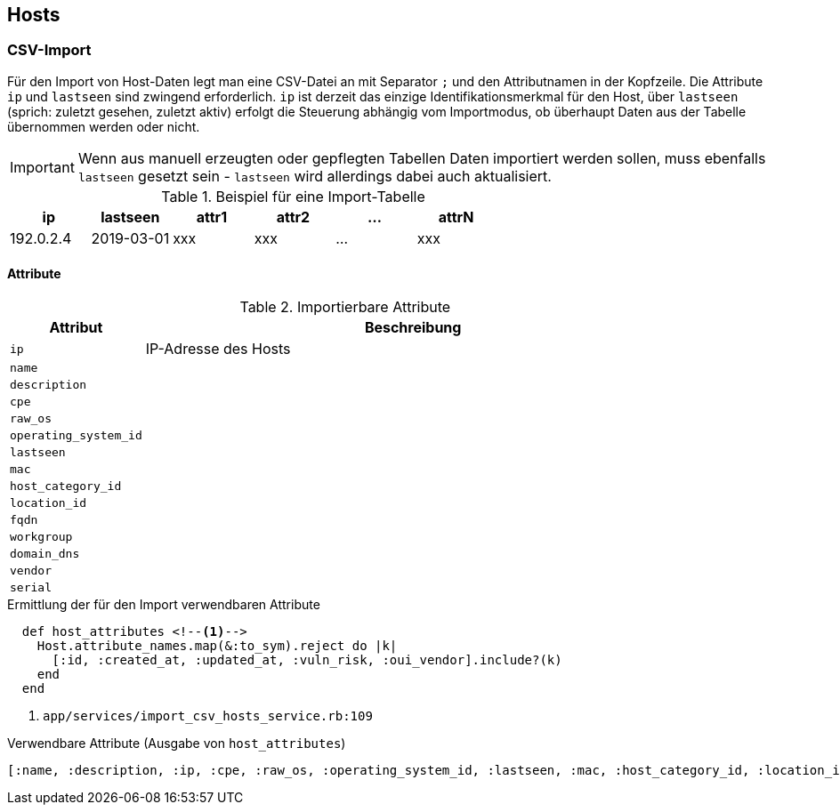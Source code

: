 == Hosts

=== CSV-Import

Für den Import von Host-Daten legt man eine CSV-Datei an mit Separator `;` und
den Attributnamen in der Kopfzeile. Die Attribute `ip` und `lastseen` sind
zwingend erforderlich. `ip` ist derzeit das einzige Identifikationsmerkmal für
den Host, über `lastseen` (sprich: zuletzt gesehen, zuletzt aktiv) erfolgt die
Steuerung abhängig vom Importmodus, ob überhaupt Daten aus der Tabelle
übernommen werden oder nicht.

IMPORTANT: Wenn aus manuell erzeugten oder gepflegten Tabellen Daten
importiert werden sollen, muss ebenfalls `lastseen` gesetzt sein - `lastseen`
wird allerdings dabei auch aktualisiert.


.Beispiel für eine Import-Tabelle
[options="header"]
|===
| ip | lastseen | attr1 | attr2 | ... | attrN |
|192.0.2.4 | 2019-03-01  | xxx | xxx | ... | xxx |
|===

==== Attribute

.Importierbare Attribute
[options="header", cols="20,80"]
|===
|Attribut
|Beschreibung

| `ip`
| IP-Adresse des Hosts

|`name`
|

|`description`
|

|`cpe`
|

|`raw_os`
|

|`operating_system_id`
|

|`lastseen`
|

|`mac`
|

|`host_category_id`
|

|`location_id`
|

|`fqdn`
|

|`workgroup`
|

|`domain_dns`
|

|`vendor`
|

|`serial`
|

|===

.Ermittlung der für den Import verwendbaren Attribute
[source]
----
  def host_attributes <!--1-->
    Host.attribute_names.map(&:to_sym).reject do |k|
      [:id, :created_at, :updated_at, :vuln_risk, :oui_vendor].include?(k)
    end
  end
----
<1> `app/services/import_csv_hosts_service.rb:109`

.Verwendbare Attribute (Ausgabe von `host_attributes`)
[source]
----
[:name, :description, :ip, :cpe, :raw_os, :operating_system_id, :lastseen, :mac, :host_category_id, :location_id, :fqdn, :workgroup, :domain_dns, :vendor, :serial]
----
